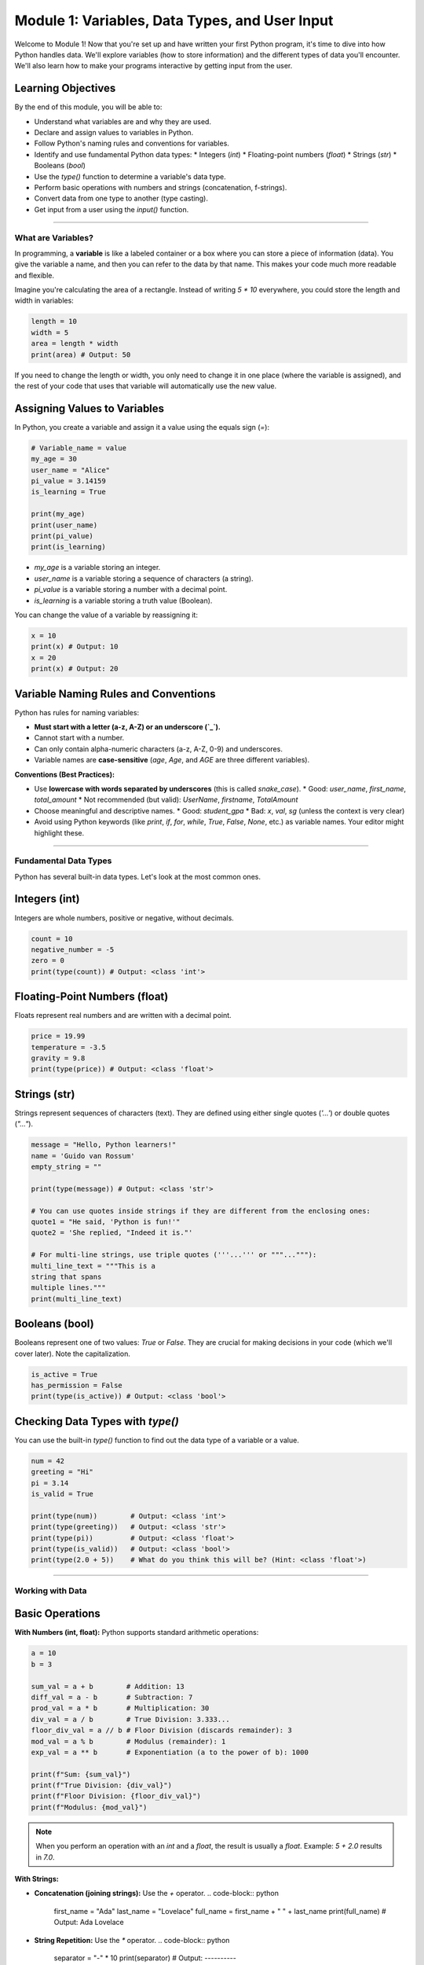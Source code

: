.. _module1-variables-and-data-types:

=================================================
Module 1: Variables, Data Types, and User Input
=================================================

Welcome to Module 1! Now that you're set up and have written your first Python program, it's time to dive into how Python handles data. We'll explore variables (how to store information) and the different types of data you'll encounter. We'll also learn how to make your programs interactive by getting input from the user.

.. image:: /_static/images/data_blocks.png
   :alt: Colorful blocks representing different data types
   :width: 250px
   :align: center


Learning Objectives
-------------------

By the end of this module, you will be able to:

*   Understand what variables are and why they are used.
*   Declare and assign values to variables in Python.
*   Follow Python's naming rules and conventions for variables.
*   Identify and use fundamental Python data types:
    *   Integers (`int`)
    *   Floating-point numbers (`float`)
    *   Strings (`str`)
    *   Booleans (`bool`)
*   Use the `type()` function to determine a variable's data type.
*   Perform basic operations with numbers and strings (concatenation, f-strings).
*   Convert data from one type to another (type casting).
*   Get input from a user using the `input()` function.

----------------------------------------------------

What are Variables?
===================

In programming, a **variable** is like a labeled container or a box where you can store a piece of information (data). You give the variable a name, and then you can refer to the data by that name. This makes your code much more readable and flexible.

Imagine you're calculating the area of a rectangle. Instead of writing `5 * 10` everywhere, you could store the length and width in variables:

.. code-block:: python

    length = 10
    width = 5
    area = length * width
    print(area) # Output: 50

If you need to change the length or width, you only need to change it in one place (where the variable is assigned), and the rest of your code that uses that variable will automatically use the new value.

Assigning Values to Variables
-----------------------------

In Python, you create a variable and assign it a value using the equals sign (`=`):

.. code-block:: python

    # Variable_name = value
    my_age = 30
    user_name = "Alice"
    pi_value = 3.14159
    is_learning = True

    print(my_age)
    print(user_name)
    print(pi_value)
    print(is_learning)

*   `my_age` is a variable storing an integer.
*   `user_name` is a variable storing a sequence of characters (a string).
*   `pi_value` is a variable storing a number with a decimal point.
*   `is_learning` is a variable storing a truth value (Boolean).

You can change the value of a variable by reassigning it:

.. code-block:: python

    x = 10
    print(x) # Output: 10
    x = 20
    print(x) # Output: 20

Variable Naming Rules and Conventions
-------------------------------------

Python has rules for naming variables:

*   **Must start with a letter (a-z, A-Z) or an underscore (`_`).**
*   Cannot start with a number.
*   Can only contain alpha-numeric characters (a-z, A-Z, 0-9) and underscores.
*   Variable names are **case-sensitive** (`age`, `Age`, and `AGE` are three different variables).

**Conventions (Best Practices):**

*   Use **lowercase with words separated by underscores** (this is called `snake_case`).
    *   Good: `user_name`, `first_name`, `total_amount`
    *   Not recommended (but valid): `UserName`, `firstname`, `TotalAmount`
*   Choose meaningful and descriptive names.
    *   Good: `student_gpa`
    *   Bad: `x`, `val`, `sg` (unless the context is very clear)
*   Avoid using Python keywords (like `print`, `if`, `for`, `while`, `True`, `False`, `None`, etc.) as variable names. Your editor might highlight these.

----------------------------------------------------

Fundamental Data Types
======================

Python has several built-in data types. Let's look at the most common ones.

Integers (int)
--------------
Integers are whole numbers, positive or negative, without decimals.

.. code-block:: python

    count = 10
    negative_number = -5
    zero = 0
    print(type(count)) # Output: <class 'int'>

Floating-Point Numbers (float)
------------------------------
Floats represent real numbers and are written with a decimal point.

.. code-block:: python

    price = 19.99
    temperature = -3.5
    gravity = 9.8
    print(type(price)) # Output: <class 'float'>

Strings (str)
-------------
Strings represent sequences of characters (text). They are defined using either single quotes (`'...'`) or double quotes (`"..."`).

.. code-block:: python

    message = "Hello, Python learners!"
    name = 'Guido van Rossum'
    empty_string = ""

    print(type(message)) # Output: <class 'str'>

    # You can use quotes inside strings if they are different from the enclosing ones:
    quote1 = "He said, 'Python is fun!'"
    quote2 = 'She replied, "Indeed it is."'

    # For multi-line strings, use triple quotes ('''...''' or """..."""):
    multi_line_text = """This is a
    string that spans
    multiple lines."""
    print(multi_line_text)

Booleans (bool)
---------------
Booleans represent one of two values: `True` or `False`. They are crucial for making decisions in your code (which we'll cover later). Note the capitalization.

.. code-block:: python

    is_active = True
    has_permission = False
    print(type(is_active)) # Output: <class 'bool'>

Checking Data Types with `type()`
---------------------------------
You can use the built-in `type()` function to find out the data type of a variable or a value.

.. code-block:: python

    num = 42
    greeting = "Hi"
    pi = 3.14
    is_valid = True

    print(type(num))        # Output: <class 'int'>
    print(type(greeting))   # Output: <class 'str'>
    print(type(pi))         # Output: <class 'float'>
    print(type(is_valid))   # Output: <class 'bool'>
    print(type(2.0 + 5))    # What do you think this will be? (Hint: <class 'float'>)

----------------------------------------------------

Working with Data
=================

Basic Operations
----------------

**With Numbers (int, float):**
Python supports standard arithmetic operations:

.. code-block:: python

    a = 10
    b = 3

    sum_val = a + b        # Addition: 13
    diff_val = a - b       # Subtraction: 7
    prod_val = a * b       # Multiplication: 30
    div_val = a / b        # True Division: 3.333...
    floor_div_val = a // b # Floor Division (discards remainder): 3
    mod_val = a % b        # Modulus (remainder): 1
    exp_val = a ** b       # Exponentiation (a to the power of b): 1000

    print(f"Sum: {sum_val}")
    print(f"True Division: {div_val}")
    print(f"Floor Division: {floor_div_val}")
    print(f"Modulus: {mod_val}")

.. note::
   When you perform an operation with an `int` and a `float`, the result is usually a `float`.
   Example: `5 + 2.0` results in `7.0`.

**With Strings:**

*   **Concatenation (joining strings):** Use the `+` operator.
    .. code-block:: python

        first_name = "Ada"
        last_name = "Lovelace"
        full_name = first_name + " " + last_name
        print(full_name) # Output: Ada Lovelace

*   **String Repetition:** Use the `*` operator.
    .. code-block:: python

        separator = "-" * 10
        print(separator) # Output: ----------

*   **f-strings (Formatted String Literals):** A powerful and convenient way to embed expressions inside string literals. This is generally the preferred way to format strings.
    .. code-block:: python

        name = "Charlie"
        age = 7
        # Old way (concatenation, can be cumbersome)
        # greeting = "My dog's name is " + name + " and he is " + str(age) + " years old."

        # New way (f-string)
        greeting = f"My dog's name is {name} and he is {age} years old."
        print(greeting) # Output: My dog's name is Charlie and he is 7 years old.

    You place an `f` or `F` before the opening quote, and then you can put variables or expressions inside curly braces `{}`.

Type Conversion (Casting)
-------------------------
Sometimes you need to convert a value from one data type to another. This is called type casting.

*   `int(value)`: Converts `value` to an integer.
*   `float(value)`: Converts `value` to a float.
*   `str(value)`: Converts `value` to a string.

.. code-block:: python

    num_string = "100"
    # print(num_string + 5) # This would cause a TypeError! Can't add string and int.

    num_int = int(num_string)
    print(num_int + 5) # Output: 105

    num_float = float(num_string)
    print(num_float) # Output: 100.0

    number = 42
    num_as_str = str(number)
    print("The number is: " + num_as_str) # "The number is: 42"

    # Be careful:
    # int("hello") # This would cause a ValueError because "hello" cannot be converted to an int.
    # int("3.14")  # This would also cause a ValueError. Use float("3.14") first.
    print(int(float("3.14"))) # Output: 3

----------------------------------------------------

Getting User Input with `input()`
=================================

Programs often need to get information from the user. Python's `input()` function allows you to do this. It prompts the user to type something and then returns whatever they typed as a **string**.

.. code-block:: python

    user_name = input("Please enter your name: ")
    print(f"Hello, {user_name}!")

    # The input() function ALWAYS returns a string.
    age_str = input("Please enter your age: ")
    print(type(age_str)) # Output: <class 'str'>

    # If you need the age as a number, you must convert it:
    try:
        age_num = int(age_str)
        next_year_age = age_num + 1
        print(f"Next year, you will be {next_year_age} years old.")
    except ValueError:
        print("Invalid age entered. Please enter a number.")

.. tip::
   The `try-except` block in the example above is a way to handle potential errors (like the user typing "ten" instead of "10" for their age). We'll cover error handling in more detail later, but it's good to see it in context.

----------------------------------------------------

Mini-Project: Simple Info Collector
===================================

Let's put what you've learned into practice.

**Goal:** Write a Python program that:
1.  Asks the user for their name.
2.  Asks the user for their age.
3.  Asks the user for their favorite hobby.
4.  Prints a summary message using an f-string, like:
    "Hello [Name]! You are [Age] years old, and you enjoy [Hobby]. That's cool!"

**Example Interaction:**

.. code-block:: text

    Please enter your name: Bob
    Please enter your age: 25
    What is your favorite hobby? Coding
    Hello Bob! You are 25 years old, and you enjoy Coding. That's cool!

**Steps:**

1.  Create a new file (e.g., `info_collector.py`).
2.  Use `input()` to get the name, age, and hobby. Store them in variables.
3.  Remember that `input()` returns strings. If you plan to do any math with age (though not required for this specific project's output), you'd need to convert it to an `int`. For this project, using it as a string in the f-string is fine.
4.  Use an f-string and `print()` to display the summary message.
5.  Save and run your program.

.. admonition:: Solution (Try it yourself before looking!)
   :class: dropdown

   .. code-block:: python

       # info_collector.py
       # This program collects some information from the user and prints a summary.

       # 1. Ask for name
       user_name = input("Please enter your name: ")

       # 2. Ask for age
       user_age_str = input("Please enter your age: ")
       # For this project, we can keep age as a string for the output.
       # If we needed to do calculations, we'd convert it:
       # user_age_int = int(user_age_str)

       # 3. Ask for favorite hobby
       user_hobby = input("What is your favorite hobby? ")

       # 4. Print the summary message using an f-string
       summary_message = f"Hello {user_name}! You are {user_age_str} years old, and you enjoy {user_hobby}. That's cool!"
       print(summary_message)

----------------------------------------------------

Module 1 Summary
================

Fantastic work! You've covered a lot of ground in this module:

*   **Variables** are named containers for storing data.
*   You learned how to **name variables** following Python's rules and conventions (`snake_case`).
*   You were introduced to fundamental **data types**: `int`, `float`, `str`, and `bool`.
*   The `type()` function helps identify a variable's data type.
*   You can perform **basic operations** on numbers and strings, with **f-strings** being a great way to format output.
*   **Type casting** (`int()`, `float()`, `str()`) allows you to convert between data types.
*   The `input()` function lets your programs become **interactive** by getting data from the user (remembering it always returns a string).

These concepts are the building blocks for almost everything you'll do in Python. With variables and data types, you can start to represent and manipulate real-world information in your programs.

Next up, we'll learn how to control the flow of our programs and make decisions using :ref:`module2-control-flow`!